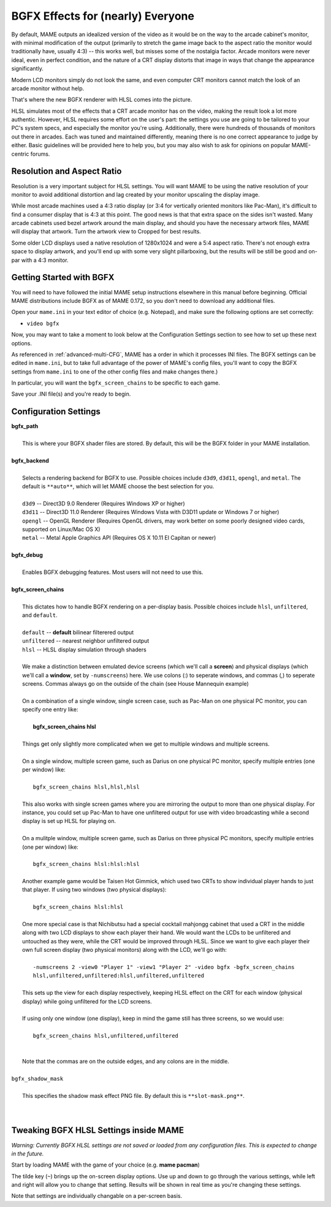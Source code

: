 BGFX Effects for (nearly) Everyone
==================================

By default, MAME outputs an idealized version of the video as it would be on the way to the arcade cabinet's monitor, with minimal modification of the output (primarily to stretch the game image back to the aspect ratio the monitor would traditionally have, usually 4:3) -- this works well, but misses some of the nostalgia factor. Arcade monitors were never ideal, even in perfect condition, and the nature of a CRT display distorts that image in ways that change the appearance significantly.

Modern LCD monitors simply do not look the same, and even computer CRT monitors cannot match the look of an arcade monitor without help.

That's where the new BGFX renderer with HLSL comes into the picture.

HLSL simulates most of the effects that a CRT arcade monitor has on the video, making the result look a lot more authentic. However, HLSL requires some effort on the user's part: the settings you use are going to be tailored to your PC's system specs, and especially the monitor you're using. Additionally, there were hundreds of thousands of monitors out there in arcades. Each was tuned and maintained differently, meaning there is no one correct appearance to judge by either. Basic guidelines will be provided here to help you, but you may also wish to ask for opinions on popular MAME-centric forums.


Resolution and Aspect Ratio
---------------------------

Resolution is a very important subject for HLSL settings. You will want MAME to be using the native resolution of your monitor to avoid additional distortion and lag created by your monitor upscaling the display image.

While most arcade machines used a 4:3 ratio display (or 3:4 for vertically oriented monitors like Pac-Man), it's difficult to find a consumer display that is 4:3 at this point. The good news is that that extra space on the sides isn't wasted. Many arcade cabinets used bezel artwork around the main display, and should you have the necessary artwork files, MAME will display that artwork. Turn the artwork view to Cropped for best results.

Some older LCD displays used a native resolution of 1280x1024 and were a 5:4 aspect ratio. There's not enough extra space to display artwork, and you'll end up with some very slight pillarboxing, but the results will be still be good and on-par with a 4:3 monitor.


Getting Started with BGFX
-------------------------

You will need to have followed the initial MAME setup instructions elsewhere in this manual before beginning. Official MAME distributions include BGFX as of MAME 0.172, so you don't need to download any additional files.

Open your ``mame.ini`` in your text editor of choice (e.g. Notepad), and make sure the following options are set correctly:

* ``video bgfx``

Now, you may want to take a moment to look below at the Configuration Settings section to see how to set up these next options.

As referenced in :ref:`advanced-multi-CFG`, MAME has a order in which it processes INI files. The BGFX settings can be edited in ``mame.ini``, but to take full advantage of the power of MAME's config files, you'll want to copy the BGFX settings from ``mame.ini`` to one of the other config files and make changes there.)

In particular, you will want the ``bgfx_screen_chains`` to be specific to each game.

Save your .INI file(s) and you're ready to begin.

Configuration Settings
----------------------

| **bgfx_path**
|
| 	This is where your BGFX shader files are stored. By default, this will be the BGFX folder in your MAME installation.
|
| **bgfx_backend**
|
|	Selects a rendering backend for BGFX to use. Possible choices include ``d3d9``, ``d3d11``, ``opengl``, and ``metal``. The default is ``**auto**``, which will let MAME choose the best selection for you.
|
|	``d3d9`` -- Direct3D 9.0 Renderer (Requires Windows XP or higher)
|	``d3d11`` -- Direct3D 11.0 Renderer (Requires Windows Vista with D3D11 update or Windows 7 or higher)
|	``opengl`` -- OpenGL Renderer (Requires OpenGL drivers, may work better on some poorly designed video cards, supported on Linux/Mac OS X)
|	``metal`` -- Metal Apple Graphics API (Requires OS X 10.11 El Capitan or newer)
|
| **bgfx_debug**
|
|	Enables BGFX debugging features. Most users will not need to use this.
|
| **bgfx_screen_chains**
|
|	This dictates how to handle BGFX rendering on a per-display basis. Possible choices include ``hlsl``, ``unfiltered``, and ``default``.
|
|	``default`` -- **default** bilinear filterered output
|	``unfiltered`` -- nearest neighbor unfiltered output
|	``hlsl`` -- HLSL display simulation through shaders
|
|	We make a distinction between emulated device screens (which we'll call a **screen**) and physical displays (which we'll call a **window**, set by ``-numscreens``) here. We use colons (:) to seperate windows, and commas (,) to seperate screens. Commas always go on the outside of the chain (see House Mannequin example)
|
|	On a combination of a single window, single screen case, such as Pac-Man on one physical PC monitor, you can specify one entry like:
|
|		**bgfx_screen_chains hlsl**
|
|	Things get only slightly more complicated when we get to multiple windows and multiple screens.
|
|	On a single window, multiple screen game, such as Darius on one physical PC monitor, specify multiple entries (one per window) like:
|
|		``bgfx_screen_chains hlsl,hlsl,hlsl``
|
|	This also works with single screen games where you are mirroring the output to more than one physical display. For instance, you could set up Pac-Man to have one unfiltered output for use with video broadcasting while a second display is set up HLSL for playing on.
|
|	On a mulitple window, multiple screen game, such as Darius on three physical PC monitors, specify multiple entries (one per window) like:
|
|		``bgfx_screen_chains hlsl:hlsl:hlsl``
|
|	Another example game would be Taisen Hot Gimmick, which used two CRTs to show individual player hands to just that player. If using two windows (two physical displays):
|
|		``bgfx_screen_chains hlsl:hlsl``
|
|	One more special case is that Nichibutsu had a special cocktail mahjongg cabinet that used a CRT in the middle along with two LCD displays to show each player their hand. We would want the LCDs to be unfiltered and untouched as they were, while the CRT would be improved through HLSL. Since we want to give each player their own full screen display (two physical monitors) along with the LCD, we'll go with:
|
|		``-numscreens 2 -view0 "Player 1" -view1 "Player 2" -video bgfx -bgfx_screen_chains hlsl,unfiltered,unfiltered:hlsl,unfiltered,unfiltered``
|
|	This sets up the view for each display respectively, keeping HLSL effect on the CRT for each window (physical display) while going unfiltered for the LCD screens.
|
|	If using only one window (one display), keep in mind the game still has three screens, so we would use:
|
|		``bgfx_screen_chains hlsl,unfiltered,unfiltered``
|
|
|	Note that the commas are on the outside edges, and any colons are in the middle.
|
| ``bgfx_shadow_mask``
|
|	This specifies the shadow mask effect PNG file. By default this is ``**slot-mask.png**``.
|
|


Tweaking BGFX HLSL Settings inside MAME
---------------------------------------

*Warning: Currently BGFX HLSL settings are not saved or loaded from any configuration files. This is expected to change in the future.*

Start by loading MAME with the game of your choice (e.g. **mame pacman**)

The tilde key (``~``) brings up the on-screen display options. Use up and down to go through the various settings, while left and right will allow you to change that setting. Results will be shown in real time as you're changing these settings.

Note that settings are individually changable on a per-screen basis.
